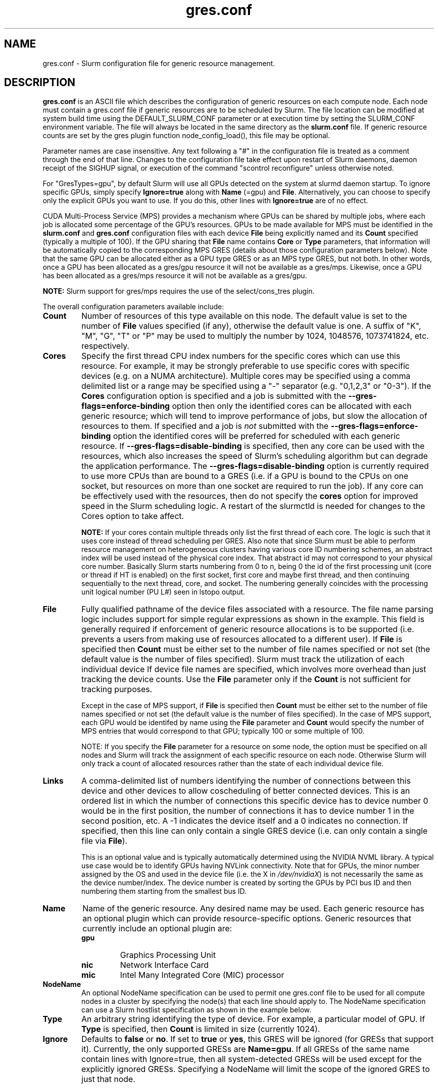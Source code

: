 .TH "gres.conf" "5" "Slurm Configuration File" "December 2018" "Slurm Configuration File"

.SH "NAME"
gres.conf \- Slurm configuration file for generic resource management.

.SH "DESCRIPTION"
\fBgres.conf\fP is an ASCII file which describes the configuration
of generic resources on each compute node. Each node must contain a
gres.conf file if generic resources are to be scheduled by Slurm.
The file location can be modified at system build time using the
DEFAULT_SLURM_CONF parameter or at execution time by setting the SLURM_CONF
environment variable. The file will always be located in the
same directory as the \fBslurm.conf\fP file. If generic resource counts are
set by the gres plugin function node_config_load(), this file may be optional.

.LP
Parameter names are case insensitive.
Any text following a "#" in the configuration file is treated
as a comment through the end of that line.
Changes to the configuration file take effect upon restart of
Slurm daemons, daemon receipt of the SIGHUP signal, or execution
of the command "scontrol reconfigure" unless otherwise noted.

.LP
For "GresTypes=gpu", by default Slurm will use all GPUs detected on the system
at slurmd daemon startup. To ignore specific GPUs, simply specify
\fBIgnore=true\fR along with \fBName\fR (=gpu) and \fBFile\fR.
Alternatively, you can choose to specify only the explicit
GPUs you want to use. If you do this, other lines with \fBIgnore=true\fR are of
no effect.

.LP
CUDA Multi-Process Service (MPS) provides a mechanism where GPUs can be
shared by multiple jobs, where each job is allocated some percentage of the
GPU's resources.
GPUs to be made available for MPS must be identified in the \fBslurm.conf\fP
and \fBgres.conf\fP configuration files with each device \fBFile\fR being
explicitly named and its \fBCount\fR specified (typically a multiple of 100).
If the GPU sharing that \fBFile\fR name contains \fBCore\fR or \fBType\fR
parameters, that information will be automatically copied to the corresponding
MPS GRES (details about those configuration parameters below).
Note that the same GPU can be allocated either as a GPU type GRES or as an
MPS type GRES, but not both.
In other words, once a GPU has been allocated as a gres/gpu resource it will
not be available as a gres/mps.
Likewise, once a GPU has been allocated as a gres/mps resource it will
not be available as a gres/gpu.

.LP
\fBNOTE:\fP Slurm support for gres/mps requires the use of the select/cons_tres
plugin.

.LP
The overall configuration parameters available include:

.TP
\fBCount\fR
Number of resources of this type available on this node.
The default value is set to the number of \fBFile\fR values specified (if any),
otherwise the default value is one. A suffix of "K", "M", "G", "T" or "P" may be
used to multiply the number by 1024, 1048576, 1073741824, etc. respectively.

.TP
\fBCores\fR
Specify the first thread CPU index numbers for the specific cores which can
use this resource.
For example, it may be strongly preferable
to use specific cores with specific devices (e.g. on a NUMA
architecture). Multiple cores may be specified using a comma
delimited list or a range may be specified using a "\-" separator
(e.g. "0,1,2,3" or "0\-3").
If the \fBCores\fR configuration option is specified and a job is submitted
with the \fB\-\-gres-flags=enforce\-binding\fR option then only the identified cores
can be allocated with each generic resource; which will tend to improve
performance of jobs, but slow the allocation of resources to them.
If specified and a job is \fInot\fR submitted with the
\fB\-\-gres-flags=enforce\-binding\fR option the identified cores will be
preferred for scheduled with each generic resource.
If \fB\-\-gres-flags=disable\-binding\fR is specified, then any core can be
used with the resources, which also increases the speed of Slurm's
scheduling algorithm but can degrade the application performance.
The \fB\-\-gres-flags=disable\-binding\fR option is currently required to use
more CPUs than are bound to a GRES (i.e. if a GPU is bound to the CPUs on one
socket, but resources on more than one socket are required to run the job).
If any core can be effectively used with the resources, then do not specify the
\fBcores\fR option for improved speed in the Slurm scheduling logic.
A restart of the slurmctld is needed for changes to the Cores option to take
affect.

\fBNOTE:\fR If your cores contain multiple threads only list the first thread
of each core. The logic is such that it uses core instead of thread scheduling
per GRES. Also note that since Slurm must be able to perform resource
management on heterogeneous clusters having various core ID numbering schemes,
an abstract index will be used instead of the physical core index. That
abstract id may not correspond to your physical core number.
Basically Slurm starts numbering from 0 to n, being 0 the id of the first
processing unit (core or thread if HT is enabled) on the first socket,
first core and maybe first thread, and then continuing sequentially to the
next thread, core, and socket. The numbering generally coincides with the
processing unit logical number (PU L#) seen in lstopo output.

.TP
\fBFile\fR
Fully qualified pathname of the device files associated with a resource.
The file name parsing logic includes support for simple regular expressions as
shown in the example.
This field is generally required if enforcement of generic resource
allocations is to be supported (i.e. prevents a users from making
use of resources allocated to a different user).
If \fBFile\fR is specified then \fBCount\fR must be either set to the number
of file names specified or not set (the default value is the number of files
specified).
Slurm must track the utilization of each individual device If device file
names are specified, which involves more overhead than just tracking the
device counts.
Use the \fBFile\fR parameter only if the \fBCount\fR is not sufficient for
tracking purposes.

Except in the case of MPS support, if \fBFile\fR is specified then \fBCount\fR
must be either set to the number of file names specified or not set (the
default value is the number of files specified).
In the case of MPS support, each GPU would be identifed by name using the
\fBFile\fR parameter and \fBCount\fR would specify the number of MPS entries
that would correspond to that GPU; typically 100 or some multiple of 100.

NOTE: If you specify the \fBFile\fR parameter for a resource on some node,
the option must be specified on all nodes and Slurm will track the assignment
of each specific resource on each node. Otherwise Slurm will only track a
count of allocated resources rather than the state of each individual device
file.

.TP
\fBLinks\fR
A comma\-delimited list of numbers identifying the number of connections
between this device and other devices to allow coscheduling of
better connected devices.
This is an ordered list in which the number of connections this specific
device has to device number 0 would be in the first position, the number of
connections it has to device number 1 in the second position, etc.
A \-1 indicates the device itself and a 0 indicates no connection.
If specified, then this line can only contain a single GRES device (i.e. can
only contain a single file via \fBFile\fR).


This is an optional value and is typically automatically determined using
the NVIDIA NVML library.
A typical use case would be to identify GPUs having NVLink connectivity.
Note that for GPUs, the minor number assigned by the OS and used in the device
file (i.e. the X in \fI/dev/nvidiaX\fR) is not necessarily the same as the
device number/index. The device number is created by sorting the GPUs by PCI bus
ID and then numbering them starting from the smallest bus ID.

.TP
\fBName\fR
Name of the generic resource. Any desired name may be used.
Each generic resource has an optional plugin which can provide
resource\-specific options.
Generic resources that currently include an optional plugin are:
.RS
.TP
\fBgpu\fR
Graphics Processing Unit
.TP
\fBnic\fR
Network Interface Card
.TP
\fBmic\fR
Intel Many Integrated Core (MIC) processor
.RE

.TP
\fBNodeName\fR
An optional NodeName specification can be used to permit one gres.conf file to
be used for all compute nodes in a cluster by specifying the node(s) that each
line should apply to.
The NodeName specification can use a Slurm hostlist specification as shown in
the example below.

.TP
\fBType\fR
An arbitrary string identifying the type of device.
For example, a particular model of GPU.
If \fBType\fR is specified, then \fBCount\fR is limited in size (currently 1024).

.TP
\fBIgnore\fR
Defaults to \fBfalse\fR or \fBno\fR. If set to \fBtrue\fR or \fByes\fR, this
GRES will be ignored (for GRESs that support it). Currently, the only supported
GRESs are \fBName=gpu\fR. If all GRESs of the same name contain lines with
Ignore=true, then all system-detected GRESs will be used except for the
explicitly ignored GRESs. Specifying a NodeName will limit the scope of the
ignored GRES to just that node.

.SH "EXAMPLES"
.LP
.br
##################################################################
.br
# Slurm's Generic Resource (GRES) configuration file
.br
## Define GPU devices with MPS support
.br
##################################################################
.br
Name=gpu Type=gtx560 File=/dev/nvidia0 COREs=0,1
.br
Name=gpu Type=tesla  File=/dev/nvidia1 COREs=2,3
.br
Name=mps Count=100 File=/dev/nvidia0 COREs=0,1
.br
Name=mps Count=100  File=/dev/nvidia1 COREs=2,3

.LP
.br
##################################################################
.br
# Slurm's Generic Resource (GRES) configuration file
.br
## Ignore select GPU devices that are out of service on the current node
.br
##################################################################
.br
Name=gpu File=/dev/nvidia0 Ignore=true
.br
Name=gpu File=/dev/nvidia1 Ignore=true
.br
Name=gpu File=/dev/nvidia2 Ignore=true

.LP
.br
##################################################################
.br
# Slurm's Generic Resource (GRES) configuration file
.br
## Overwrite system defaults and explicitly configure three GPUs
.br
##################################################################
.br
Name=gpu Type=tesla File=/dev/nvidia[0\-1] COREs=0,1
.br
# Name=gpu Type=tesla  File=/dev/nvidia[2\-3] COREs=2,3
.br
# NOTE: nvidia2 device is out of service
.br
Name=gpu Type=tesla  File=/dev/nvidia3 COREs=2,3
.br

.LP
.br
##################################################################
.br
# Slurm's Generic Resource (GRES) configuration file
.br
## Use a single gres.conf file for all compute nodes \- positive method
.br
##################################################################
.br
## Explicitly specify devices on nodes tux0\-tux15
.br
# NodeName=tux[0\-15]  Name=gpu File=/dev/nvidia[0\-3]
.br
# NOTE: tux3 nvidia1 device is out of service
.br
NodeName=tux[0\-2]  Name=gpu File=/dev/nvidia[0\-3]
.br
NodeName=tux3  Name=gpu File=/dev/nvidia[0,2\-3]
.br
NodeName=tux[4\-15]  Name=gpu File=/dev/nvidia[0\-3]
.br

.LP
.br
##################################################################
.br
# Slurm's Generic Resource (GRES) configuration file
.br
## Use a single gres.conf file for all compute nodes \- negative method
.br
##################################################################
.br
## Ignore select system-detected devices on nodes tux0\-tux15
.br
NodeName=tux0 Name=gpu File=/dev/nvidia[1\-2] Ignore=true
.br
NodeName=tux[4,9,12] Name=gpu File=/dev/nvidia3 Ignore=true
.br
NodeName=tux13 Name=gpu File=/dev/nvidia[0,4] Ignore=true
.br
NodeName=tux15 Name=gpu File=/dev/nvidia0 Ignore=true
.br


.SH "COPYING"
Copyright (C) 2010 The Regents of the University of California.
Produced at Lawrence Livermore National Laboratory (cf, DISCLAIMER).
.br
Copyright (C) 2010\-2018 SchedMD LLC.
.LP
This file is part of Slurm, a resource management program.
For details, see <https://slurm.schedmd.com/>.
.LP
Slurm is free software; you can redistribute it and/or modify it under
the terms of the GNU General Public License as published by the Free
Software Foundation; either version 2 of the License, or (at your option)
any later version.
.LP
Slurm is distributed in the hope that it will be useful, but WITHOUT ANY
WARRANTY; without even the implied warranty of MERCHANTABILITY or FITNESS
FOR A PARTICULAR PURPOSE.  See the GNU General Public License for more
details.

.SH "SEE ALSO"
.LP
\fBslurm.conf\fR(5)
